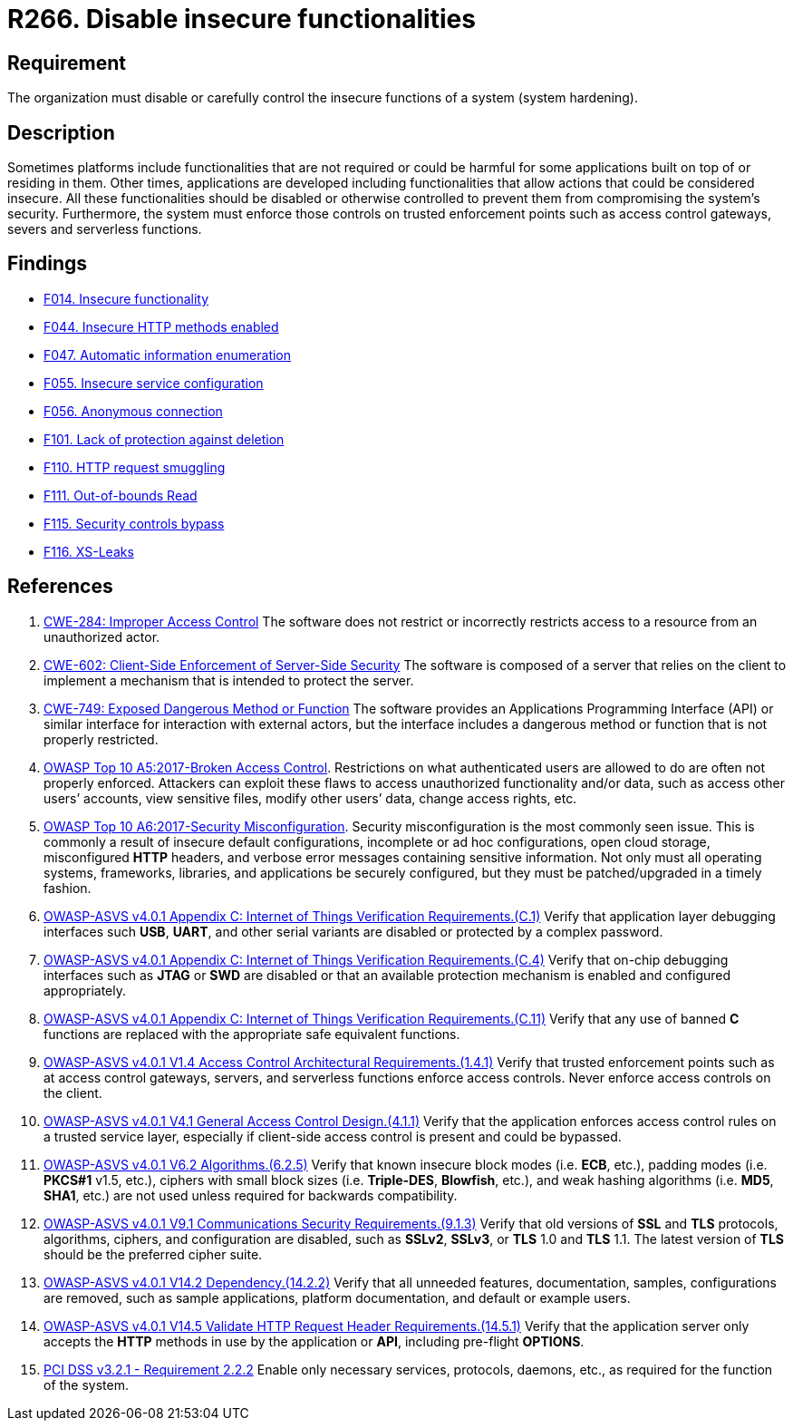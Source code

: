:slug: rules/266/
:category: architecture
:description: This requirement establishes the importance of disabling or controlling system functions that could be harmful to the application.
:keywords: Insecure, Functionality, System, Hardening, ASVS, CWE, OWASP, PCI DSS, Rules, Ethical Hacking, Pentesting
:rules: yes

= R266. Disable insecure functionalities

== Requirement

The organization must disable or carefully control the insecure functions of a
system (system hardening).

== Description

Sometimes platforms include functionalities that are not required or could be
harmful for some applications built on top of or residing in them.
Other times, applications are developed including functionalities that allow
actions that could be considered insecure.
All these functionalities should be disabled or otherwise controlled to prevent
them from compromising the system's security.
Furthermore, the system must enforce those controls on trusted enforcement
points such as access control gateways, severs and serverless functions.

== Findings

* [inner]#link:/web/findings/014/[F014. Insecure functionality]#

* [inner]#link:/web/findings/044/[F044. Insecure HTTP methods enabled]#

* [inner]#link:/web/findings/047/[F047. Automatic information enumeration]#

* [inner]#link:/web/findings/055/[F055. Insecure service configuration]#

* [inner]#link:/web/findings/056/[F056. Anonymous connection]#

* [inner]#link:/web/findings/101/[F101. Lack of protection against deletion]#

* [inner]#link:/web/findings/110/[F110. HTTP request smuggling]#

* [inner]#link:/web/findings/111/[F111. Out-of-bounds Read]#

* [inner]#link:/web/findings/115/[F115. Security controls bypass]#

* [inner]#link:/web/findings/116/[F116. XS-Leaks]#

== References

. [[r1]] link:https://cwe.mitre.org/data/definitions/284.html[CWE-284: Improper Access Control]
The software does not restrict or incorrectly restricts access to a resource
from an unauthorized actor.

. [[r2]] link:https://cwe.mitre.org/data/definitions/602.html[CWE-602: Client-Side Enforcement of Server-Side Security]
The software is composed of a server that relies on the client to implement a
mechanism that is intended to protect the server.

. [[r3]] link:https://cwe.mitre.org/data/definitions/749.html[CWE-749: Exposed Dangerous Method or Function]
The software provides an Applications Programming Interface (API) or similar
interface for interaction with external actors,
but the interface includes a dangerous method or function that is not properly
restricted.

. [[r4]] link:https://owasp.org/www-project-top-ten/OWASP_Top_Ten_2017/Top_10-2017_A5-Broken_Access_Control[OWASP Top 10 A5:2017-Broken Access Control].
Restrictions on what authenticated users are allowed to do are often not
properly enforced.
Attackers can exploit these flaws to access unauthorized functionality and/or
data, such as access other users’ accounts, view sensitive files,
modify other users’ data, change access rights, etc.

. [[r5]] link:https://owasp.org/www-project-top-ten/OWASP_Top_Ten_2017/Top_10-2017_A6-Security_Misconfiguration[OWASP Top 10 A6:2017-Security Misconfiguration].
Security misconfiguration is the most commonly seen issue.
This is commonly a result of insecure default configurations,
incomplete or ad hoc configurations, open cloud storage,
misconfigured *HTTP* headers,
and verbose error messages containing sensitive information.
Not only must all operating systems, frameworks, libraries, and applications be
securely configured, but they must be patched/upgraded in a timely fashion.

. [[r6]] link:https://owasp.org/www-project-application-security-verification-standard/[OWASP-ASVS v4.0.1
Appendix C: Internet of Things Verification Requirements.(C.1)]
Verify that application layer debugging interfaces such *USB*, *UART*,
and other serial variants are disabled or protected by a complex password.

. [[r7]] link:https://owasp.org/www-project-application-security-verification-standard/[OWASP-ASVS v4.0.1
Appendix C: Internet of Things Verification Requirements.(C.4)]
Verify that on-chip debugging interfaces such as *JTAG* or *SWD* are disabled
or that an available protection mechanism is enabled and configured
appropriately.

. [[r8]] link:https://owasp.org/www-project-application-security-verification-standard/[OWASP-ASVS v4.0.1
Appendix C: Internet of Things Verification Requirements.(C.11)]
Verify that any use of banned *C* functions are replaced with the appropriate
safe equivalent functions.

. [[r9]] link:https://owasp.org/www-project-application-security-verification-standard/[OWASP-ASVS v4.0.1
V1.4 Access Control Architectural Requirements.(1.4.1)]
Verify that trusted enforcement points such as at access control gateways,
servers, and serverless functions enforce access controls.
Never enforce access controls on the client.

. [[r10]] link:https://owasp.org/www-project-application-security-verification-standard/[OWASP-ASVS v4.0.1
V4.1 General Access Control Design.(4.1.1)]
Verify that the application enforces access control rules on a trusted service
layer,
especially if client-side access control is present and could be bypassed.

. [[r11]] link:https://owasp.org/www-project-application-security-verification-standard/[OWASP-ASVS v4.0.1
V6.2 Algorithms.(6.2.5)]
Verify that known insecure block modes (i.e. *ECB*, etc.), padding modes
(i.e. **PKCS#1** v1.5, etc.), ciphers with small block sizes
(i.e. **Triple-DES**, *Blowfish*, etc.), and weak hashing algorithms
(i.e. *MD5*, *SHA1*, etc.) are not used unless required for backwards
compatibility.

. [[r12]] link:https://owasp.org/www-project-application-security-verification-standard/[OWASP-ASVS v4.0.1
V9.1 Communications Security Requirements.(9.1.3)]
Verify that old versions of *SSL* and *TLS* protocols, algorithms, ciphers, and
configuration are disabled,
such as *SSLv2*, *SSLv3*, or *TLS* 1.0 and *TLS* 1.1.
The latest version of *TLS* should be the preferred cipher suite.

. [[r13]] link:https://owasp.org/www-project-application-security-verification-standard/[OWASP-ASVS v4.0.1
V14.2 Dependency.(14.2.2)]
Verify that all unneeded features, documentation, samples, configurations are
removed,
such as sample applications, platform documentation, and default or example
users.

. [[r14]] link:https://owasp.org/www-project-application-security-verification-standard/[OWASP-ASVS v4.0.1
V14.5 Validate HTTP Request Header Requirements.(14.5.1)]
Verify that the application server only accepts the *HTTP* methods in use by
the application or *API*, including pre-flight *OPTIONS*.

. [[r15]] link:https://www.pcisecuritystandards.org/documents/PCI_DSS_v3-2-1.pdf[PCI DSS v3.2.1 - Requirement 2.2.2]
Enable only necessary services, protocols, daemons, etc.,
as required for the function of the system.
